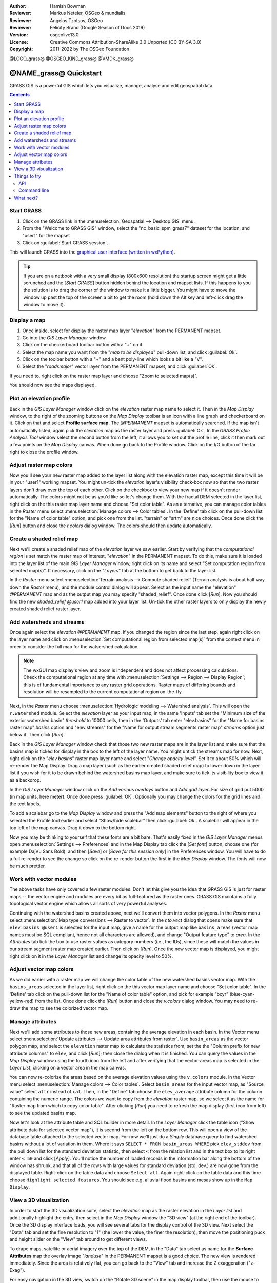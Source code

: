 :Author: Hamish Bowman
:Reviewer: Markus Neteler, OSGeo & mundialis
:Reviewer: Angelos Tzotsos, OSGeo
:Reviewer: Felicity Brand (Google Season of Docs 2019)
:Version: osgeolive13.0
:License: Creative Commons Attribution-ShareAlike 3.0 Unported (CC BY-SA 3.0)
:Copyright: 2011-2022 by The OSGeo Foundation

@LOGO_grass@
@OSGEO_KIND_grass@
@VMDK_grass@


********************************************************************************
@NAME_grass@ Quickstart
********************************************************************************

GRASS GIS is a powerful GIS which lets you visualize, manage, analyse and edit
geospatial data.

.. contents:: Contents
   :local:


Start GRASS
===========

.. author's note: Update in osgeolive8.5: light NC dataset is included, tutorial
 rewritten

#. Click on the GRASS link in the :menuselection:`Geospatial --> Desktop GIS` menu.
#. From the "Welcome to GRASS GIS" window, select the "nc_basic_spm_grass7" dataset for the location, and "user1" for the mapset
#. Click on :guilabel:`Start GRASS session`.

.. image:: /images/projects/grass/grass-startup.png
  :scale: 50 %
  :alt: screenshot
  :align: right

This will launch GRASS into the `graphical user interface (written in wxPython) <../../grass/wxGUI.html>`_.

.. tip::  If you are on a netbook with a very small display (800x600 resolution)
 the startup screen might get a little scrunched and the [*Start GRASS*]
 button hidden behind the location and mapset lists. If this happens to
 you the solution is to drag the corner of the window to make it a little
 bigger. You might have to move the window up past the top of the screen
 a bit to get the room (hold down the Alt key and left-click drag the
 window to move it).

.. Regardless of the dataset you choose it is recommended that you always
 use a `user` mapset for your everyday work instead of the special PERMANENT
 mapset which contains the projection metadata and base cartography.


Display a map
=============
.. image:: /images/projects/grass/grass-layerman.png
  :scale: 50 %
  :alt: screenshot
  :align: left
  

#. Once inside, select for display the raster map layer "`elevation`" from the PERMANENT mapset. 
#. Go into the `GIS Layer Manager` window. 
#. Click on the checkerboard toolbar button with a "+" on it. 
#. Select the map name you want from the "*map to be displayed*" pull-down list, and click :guilabel:`Ok`.
#. Click on the toolbar button with a "+" and a bent poly-line which looks a bit like a "V".
#. Select the "`roadsmajor`" vector layer from the PERMANENT mapset, and click :guilabel:`Ok`.

If you need to, right click on the raster map layer and choose "Zoom to selected map(s)".

You should now see the maps displayed.

Plot an elevation profile
=========================
.. image:: /images/projects/grass/grass-profile.png
  :scale: 50 %
  :alt: screenshot
  :align: right

Back in the `GIS Layer Manager` window click on the `elevation` raster
map name to select it. Then in the `Map Display` window, to the right of the
zooming buttons on the `Map Display` toolbar is an icon with a line graph
and checkerboard on it. Click on that and select **Profile surface map**.
The `@PERMANENT` mapset is automatically searched.
If the map isn't automatically listed, again pick the `elevation` map
as the raster layer and press :guilabel:`Ok`. In the `GRASS Profile Analysis 
Tool` window select the second button from the left, it allows
you to set out the profile line, click it then mark out a few points on
the `Map Display` canvas. When done go back to the Profile window. 
Click on the I/O button of the far right to close the profile window.

Adjust raster map colors
========================
Now you'll see your new raster map added to the layer list along with
the elevation raster map, except this time it will be in your "user1"
working mapset. You might un-tick the `elevation` layer's visibility check-box
now so that the two raster layers don't draw over the top of each other. Click
on the checkbox to view your new map if it doesn't render automatically.
The colors might not be as you'd like so let's change them. With the
fractal DEM selected in the layer list, right click on the this raster map
layer name and choose "Set color table". As an alternative, you can manage
color tables in the `Raster` menu select :menuselection:`Manage colors --> Color tables`.
In the 'Define' tab click on the pull-down list for the "Name of color
table" option, and pick one from the list. "terrain" or "srtm" are nice
choices. Once done click the [*Run*] button and close the *r.colors* dialog
window. The colors should then update automatically.

Create a shaded relief map
==========================
.. image:: /images/projects/grass/grass-shadedrelief.png
  :scale: 50 %
  :alt: screenshot
  :align: right

Next we'll create a shaded relief map of the `elevation` layer we saw
earlier. Start by verifying that the *computational region* is set match
the raster map of interest, "`elevation`" in the PERMANENT mapset. To
do this, make sure it is loaded into the layer list of the main `GIS Layer
Manager` window, right click on its name and select "Set computation region
from selected map(s)". If necessary, click on the "*Layers*" tab
at the bottom to get back to the layer list.

In the `Raster` menu select :menuselection:`Terrain analysis --> Compute
shaded relief` (Terrain analysis is about half way down the `Raster` menu),
and the module control dialog will appear. Select as the input name the
"elevation" *@PERMANENT* map and as the output map you may specify "shaded_relief".
Once done click [*Run*]. Now you should find the new `shaded_relief` *@user1*
map added into your layer list. Un-tick the other raster layers to only
display the newly created shaded relief raster layer.

Add watersheds and streams
==========================
Once again select the `elevation` *@PERMANENT* map. If you changed the
region since the last step, again right click on the layer name and click
on :menuselection:`Set computational region from selected map(s)` from the
context menu in order to consider the full map for the watsershed calculation.

.. note:: The wxGUI map display's view and zoom is independent and does not affect processing calculations. Check the computational region at any time with :menuselection:`Settings --> Region --> Display Region`; this is of fundamental importance to any raster grid operations. Raster maps of differing bounds and resolution will be resampled to the current computational region on-the-fly.

Next, in the `Raster` menu
choose :menuselection:`Hydrologic modeling --> Watershed analysis`. This
will open the ``r.watershed`` module. Select the `elevation` layer as your
input map, in the same 'Inputs' tab set the "Minimum size of the exterior
watershed basin" *threshold* to
10000 cells, then in the 'Outputs' tab enter "elev.basins" for the "Name for
basins raster map" *basins* option and "elev.streams" for the "Name for
output stream segments raster map" *streams* option just below it. Then click [*Run*].

Back in the `GIS Layer Manager` window check that those two new raster maps are 
in the layer list and make sure that the basins map is ticked for display in
the box to the left of the layer name. You might untick the streams map for now.
Next, right click on the "`elev.basins`" raster map layer name and
select "`Change opacity level`". Set it to about 50% which will re-render the
Map Display. Drag a map layer (such as the earlier created shaded relief map)
to lower down in the layer list if you wish for it to be drawn behind the
watershed basins map layer, and make sure to tick its visibility box to
view it as a backdrop.

.. image:: /images/projects/grass/grass-watersheds.png
  :scale: 50 %
  :alt: screenshot
  :align: left

In the `GIS Layer Manager` window click on the `Add various overlays` button
and `Add grid layer`. For size of grid put 5000 (in map units, here meter).
Once done press :guilabel:`OK`. Optionally you may change the colors for
the grid lines and the text labels.

To add a scalebar go to the `Map Display` window and press the "Add
map elements" button to the right of where you selected the Profile tool
earlier and select "Show/hide scalebar" then click :guilabel:`Ok`.
A scalebar will appear in the top left of the map canvas.
Drag it down to the bottom right.

.. MN comment: UNUSED TOO MANY BASINS
  From the same toolbar menu select
  "Add legend" and in the instructions window click the `Set Options`
  button to set the raster map name to create the legend for. If you
  pick the `elev.basins` map you will want to set the *Thinning factor* to
  10 in the `Advanced` tab, and the *Placement* position to `5,95,2,5` in
  the `Optional` tab. After you are done click :guilabel:`Ok` and :guilabel:`Ok` again.
  Drag your new legend over to the right side of the map canvas.

Now you may be thinking to yourself that these fonts are a bit bare.
That's easily fixed in the `GIS Layer Manager` menus
open :menuselection:`Settings --> Preferences` and in the Map Display
tab click the [*Set font*] button, choose
one (for example DajVu Sans Bold), and then [*Save*] or [*Save for this session only*]
in the Preferences window. You will
have to do a full re-render to see the change so click on the re-render button
the first in the `Map Display` window. The fonts will now be much prettier.

Work with vector modules
======================== 
The above tasks have only covered a few raster modules. Don't let this
give you the idea that GRASS GIS is just for raster maps -- the vector engine
and modules are every bit as full-featured as the raster ones. GRASS GIS
maintains a fully topological vector engine which allows all sorts
of very powerful analyses.

.. image:: /images/projects/grass/grass_screenshot.png
  :scale: 50 %
  :alt: screenshot
  :align: right

Continuing with the watershed basins created above, next we'll convert
them into vector polygons. In the `Raster` menu select :menuselection:`Map type conversions --> Raster to vector`.
In the `r.to.vect` dialog that opens make sure that ``elev.basins @user1`` is
selected for the input map, give a name for the output map like ``basins_areas``
(vector map names must be SQL compliant, hence not all characters are allowed),
and change "Output feature type" to `area`. In the `Attributes` tab tick
the box to use raster values as category numbers (i.e., the IDs),
since these will match the values in our stream segment raster map created
earlier. Then click on [*Run*]. Once the new vector map is displayed, you
might right click on it in the `Layer Manager` list and change its opacity
level to 50%.

Adjust vector map colors
========================
As we did earlier with a raster map we will change the color table of the
new watershed basins vector map. With the ``basins_areas`` selected in the
layer list, right click on the this vector map layer name and choose
"Set color table". In the 'Define' tab click on the pull-down list for the
"Name of color table" option, and pick for example "bcyr" (blue-cyan-yellow-red)
from the list. Once done click the [*Run*] button and close the *v.colors*
dialog window. You may need to re-draw the map to see the colorized vector
map.

.. image:: /images/projects/grass/grass-vector-basins.png
  :scale: 50 %
  :alt: screenshot
  :align: right

Manage attributes
=================
Next we'll add some attributes to those new areas, containing the average
elevation in each basin. In the Vector menu select :menuselection:`Update attributes --> Update area attributes from raster`.
Use ``basin_areas`` as the vector polygon map, and select the ``elevation``
raster map to calculate the statistics from; set the the "Column prefix for
new attribute columns" to ``elev``, and click [*Run*]; then close the dialog when
it is finished. You can query the values in the `Map Display` window using
the fourth icon from the left and after verifying that the vector-areas map
is selected in the `Layer List`, clicking on a vector area in the map canvas.

You can now re-colorize the areas based on the average elevation values using the
``v.colors`` module. In the Vector menu select :menuselection:`Manage colors --> Color tables`.
Select ``basin_areas`` for the input vector map, as "Source value" select
``attr`` instead of ``cat``. Then, in the "Define" tab choose the ``elev_average``
attribute column for the column containing the numeric range. The colors we
want to copy from the `elevation` raster map, so we select it as the name for
"Raster map from which to copy color table". After clicking [*Run*] you
need to refresh the map display (first icon from left) to see the updated
basins map.

Now let's look at the attribute table and SQL builder in more detail. In the
`Layer Manager` click the table icon ("Show attribute data for selected vector
map"), it is second from the left on the bottom row. This will open a view
of the database table attached to the selected vector map. For now we'll just
do a *Simple* database query to find watershed basins without a lot of variation
in them. Where it says ``SELECT * FROM basin_areas WHERE`` pick ``elev_stddev``
from the pull down list for the standard deviation statistic, then select ``<`` 
from the relation list and in the text box to its right enter ``< 50`` and 
click [*Apply*]. You'll notice the
number of loaded records in the information bar along the bottom of the window
has shrunk, and that all of the rows with large values for standard deviation
(std. dev.) are now gone from the displayed table. Right-click on the table data
and choose ``Select all``. Again right-click on the table data and this time
choose ``Highlight selected features``. You should see e.g. alluvial flood basins
and mesas show up in the ``Map Display``.

View a 3D visualization
=======================
.. image:: /images/projects/grass/grass-nviz.png
  :scale: 50 %
  :alt: screenshot
  :align: right

In order to start the 3D visualization suite, select the `elevation` map
as the raster elevation in the `Layer list` and additionally highlight the
entry, then select in the `Map Display` window the "3D view" (at the right
end of the toolbar). Once the 3D display interface loads, you will see
several tabs for the display control of the 3D view.
Next select the "Data" tab and set the fine resolution to "1" (the lower
the value, the finer the resolution), then move the positioning puck and
height slider on the "View" tab around to get different views.

To drape maps, satellite or aerial imagery over the top of the DEM, in the
"Data" tab select as name for the **Surface Attributes** map the overlay
image "`landuse`" in the PERMANENT mapset is a good choice. The new view
is rendered immediately.
Since the area is relatively flat, you can go back to the "View" tab and
increase the Z exaggeration ("z-Exag").

For easy navigation in the 3D view, switch on the "Rotate 3D scene" in
the map display toolbar, then use the mouse to move the view around.

Things to try
=============
While not covered here, you may like to experiment with the
Cartographic Composer and object-oriented Graphical Modelling Tool (offers
export to Python). You'll find icons to launch them on the lower row of
icons in the `Layer Manager` window. Further details can be found in
the `wxGUI <https://grass.osgeo.org/grass-stable/manuals/wxGUI.html>`_ help pages.

API
---
The wxGUI is written in Python, and if you're a fan of Python programming
there are a number of great tools and an API available to you. In the bottom
of the `Layer Manager` window click on the `Python shell` tab and
type ``help(grass.core)`` to see a listing of the many functions available
in the core GIS python library. Besides the core GIS functions there is
also `array` (NumPy), `db` (database), `raster`, and `vector` libraries
available. For advanced use `Pythons Ctypes` is supported allowing the
Python programmer direct access to GRASS GIS' extensive C libraries.
See the manual pages for an extensive description of the programming options.

Command line
------------
In the GRASS terminal session, try a GRASS module by typing "``v.clean --help``" which will give you a list of module options. 
The GRASS command line is where the true power of
the GIS comes into its own. GRASS is designed to allow all commands
to be tied together in scripts for large bulk processing jobs. Popular
scripting languages are Bourne Shell and Python, and many neat tricks
to help make scripting easier are included for both. With these tools
you can make a new GRASS module with only about 5 minutes of coding,
complete with powerful parser, GUI, and help page template.

"``g.manual -i``" will launch a web browser with the module help pages.
When you are done close the browser and type "exit" at the GRASS terminal
prompt to leave the GIS environment.

What next?
==========
* Visit the GRASS GIS website at `https://grass.osgeo.org <https://grass.osgeo.org>`_
* Visit the GRASS GIS Wiki help site at `https://grasswiki.osgeo.org/wiki/ <https://grasswiki.osgeo.org/wiki/Main_Page>`_
* More tutorials and overviews can be found `here <https://grasswiki.osgeo.org/wiki/GRASS_Help#Getting_Started>`_.
* A `synopsis of the GRASS GIS modules <https://grass.osgeo.org/grass-stable/manuals/full_index.html>`_
* If the 400 GIS modules which come with GRASS aren't enough for you have a look at the many contributed
  add-ons at `https://grass.osgeo.org/grass-stable/manuals/addons/ <https://grass.osgeo.org/grass-stable/manuals/addons/>`_
